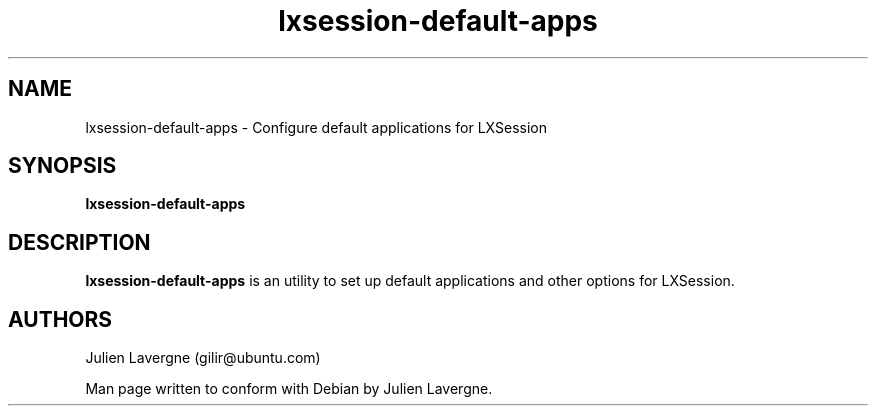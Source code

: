 .TH "lxsession-default-apps" 1
.SH NAME
lxsession-default-apps \- Configure default applications for LXSession
.SH SYNOPSIS
.B lxsession-default-apps

.SH DESCRIPTION

.B lxsession-default-apps
is an utility to set up default applications and other options for LXSession.

.SH AUTHORS
Julien Lavergne (gilir@ubuntu.com)

Man page written to conform with Debian by Julien Lavergne.
